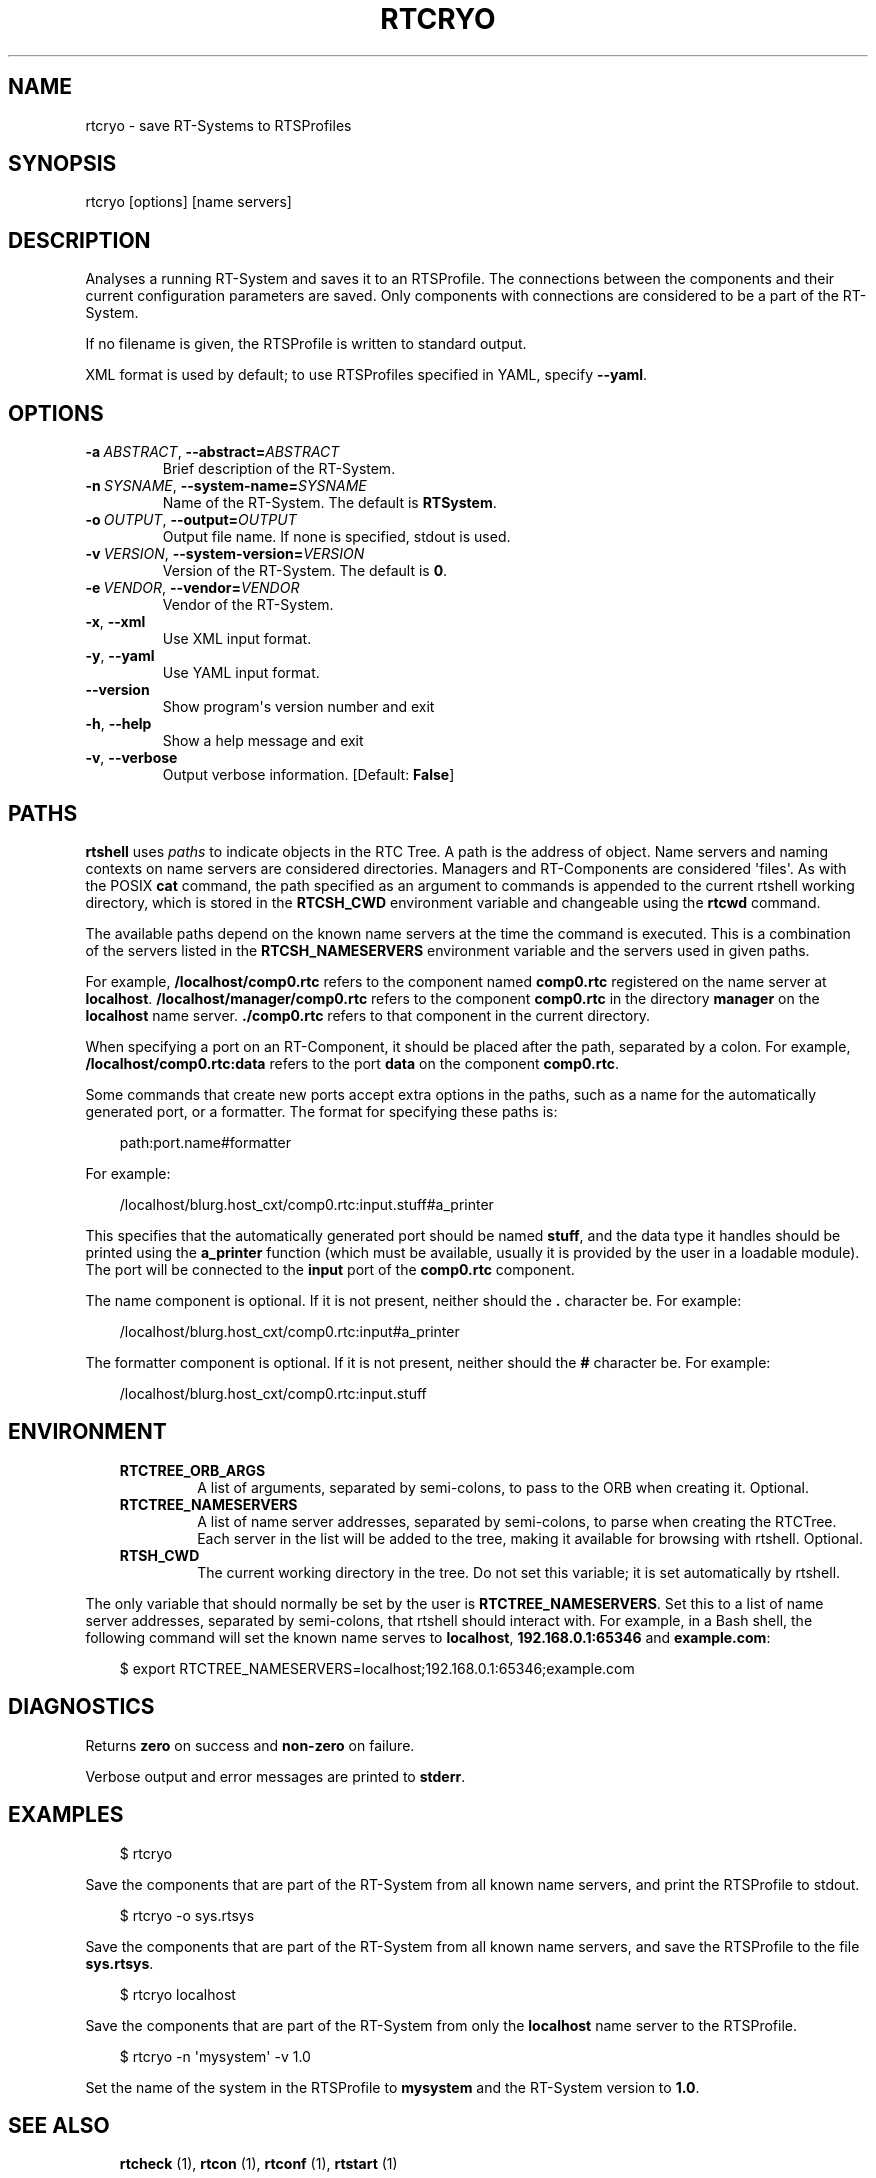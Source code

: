 .\" Man page generated from reStructuredText.
.
.
.nr rst2man-indent-level 0
.
.de1 rstReportMargin
\\$1 \\n[an-margin]
level \\n[rst2man-indent-level]
level margin: \\n[rst2man-indent\\n[rst2man-indent-level]]
-
\\n[rst2man-indent0]
\\n[rst2man-indent1]
\\n[rst2man-indent2]
..
.de1 INDENT
.\" .rstReportMargin pre:
. RS \\$1
. nr rst2man-indent\\n[rst2man-indent-level] \\n[an-margin]
. nr rst2man-indent-level +1
.\" .rstReportMargin post:
..
.de UNINDENT
. RE
.\" indent \\n[an-margin]
.\" old: \\n[rst2man-indent\\n[rst2man-indent-level]]
.nr rst2man-indent-level -1
.\" new: \\n[rst2man-indent\\n[rst2man-indent-level]]
.in \\n[rst2man-indent\\n[rst2man-indent-level]]u
..
.TH "RTCRYO" 1 "2015-08-13" "4.0" "User commands"
.SH NAME
rtcryo \- save RT-Systems to RTSProfiles
.SH SYNOPSIS
.sp
rtcryo [options] [name servers]
.SH DESCRIPTION
.sp
Analyses a running RT\-System and saves it to an RTSProfile. The
connections between the components and their current configuration
parameters are saved. Only components with connections are considered to
be a part of the RT\-System.
.sp
If no filename is given, the RTSProfile is written to standard output.
.sp
XML format is used by default; to use RTSProfiles specified in YAML,
specify \fB\-\-yaml\fP\&.
.SH OPTIONS
.INDENT 0.0
.TP
.BI \-a \ ABSTRACT\fR,\fB \ \-\-abstract\fB= ABSTRACT
Brief description of the RT\-System.
.TP
.BI \-n \ SYSNAME\fR,\fB \ \-\-system\-name\fB= SYSNAME
Name of the RT\-System. The default is \fBRTSystem\fP\&.
.TP
.BI \-o \ OUTPUT\fR,\fB \ \-\-output\fB= OUTPUT
Output file name. If none is specified, stdout is used.
.TP
.BI \-v \ VERSION\fR,\fB \ \-\-system\-version\fB= VERSION
Version of the RT\-System. The default is \fB0\fP\&.
.TP
.BI \-e \ VENDOR\fR,\fB \ \-\-vendor\fB= VENDOR
Vendor of the RT\-System.
.TP
.B  \-x\fP,\fB  \-\-xml
Use XML input format.
.TP
.B  \-y\fP,\fB  \-\-yaml
Use YAML input format.
.UNINDENT
.INDENT 0.0
.TP
.B  \-\-version
Show program\(aqs version number and exit
.TP
.B  \-h\fP,\fB  \-\-help
Show a help message and exit
.TP
.B  \-v\fP,\fB  \-\-verbose
Output verbose information. [Default: \fBFalse\fP]
.UNINDENT
.SH PATHS
.sp
\fBrtshell\fP uses \fIpaths\fP to indicate objects in the RTC Tree. A path is
the address of object. Name servers and naming contexts on name servers
are considered directories. Managers and RT\-Components are considered
\(aqfiles\(aq. As with the POSIX \fBcat\fP command, the path specified as an
argument to commands is appended to the current rtshell working
directory, which is stored in the \fBRTCSH_CWD\fP environment variable and
changeable using the \fBrtcwd\fP command.
.sp
The available paths depend on the known name servers at the time the
command is executed. This is a combination of the servers listed in the
\fBRTCSH_NAMESERVERS\fP environment variable and the servers used in given
paths.
.sp
For example, \fB/localhost/comp0.rtc\fP refers to the component named
\fBcomp0.rtc\fP registered on the name server at \fBlocalhost\fP\&.
\fB/localhost/manager/comp0.rtc\fP refers to the component \fBcomp0.rtc\fP
in the directory \fBmanager\fP on the \fBlocalhost\fP name server.
\fB\&./comp0.rtc\fP refers to that component in the current directory.
.sp
When specifying a port on an RT\-Component, it should be placed after the
path, separated by a colon. For example, \fB/localhost/comp0.rtc:data\fP
refers to the port \fBdata\fP on the component \fBcomp0.rtc\fP\&.
.sp
Some commands that create new ports accept extra options in the paths,
such as a name for the automatically generated port, or a formatter. The
format for specifying these paths is:
.INDENT 0.0
.INDENT 3.5
.sp
.EX
path:port.name#formatter
.EE
.UNINDENT
.UNINDENT
.sp
For example:
.INDENT 0.0
.INDENT 3.5
.sp
.EX
/localhost/blurg.host_cxt/comp0.rtc:input.stuff#a_printer
.EE
.UNINDENT
.UNINDENT
.sp
This specifies that the automatically generated port should be named
\fBstuff\fP, and the data type it handles should be printed using the
\fBa_printer\fP function (which must be available, usually it is provided
by the user in a loadable module). The port will be connected to the
\fBinput\fP port of the \fBcomp0.rtc\fP component.
.sp
The name component is optional. If it is not present, neither
should the \fB\&.\fP character be. For example:
.INDENT 0.0
.INDENT 3.5
.sp
.EX
/localhost/blurg.host_cxt/comp0.rtc:input#a_printer
.EE
.UNINDENT
.UNINDENT
.sp
The formatter component is optional. If it is not present, neither
should the \fB#\fP character be. For example:
.INDENT 0.0
.INDENT 3.5
.sp
.EX
/localhost/blurg.host_cxt/comp0.rtc:input.stuff
.EE
.UNINDENT
.UNINDENT
.SH ENVIRONMENT
.INDENT 0.0
.INDENT 3.5
.INDENT 0.0
.TP
.B RTCTREE_ORB_ARGS
A list of arguments, separated by semi\-colons, to pass to the ORB
when creating it. Optional.
.TP
.B RTCTREE_NAMESERVERS
A list of name server addresses, separated by semi\-colons, to parse
when creating the RTCTree. Each server in the list will be added to
the tree, making it available for browsing with rtshell.  Optional.
.TP
.B RTSH_CWD
The current working directory in the tree. Do not set this variable;
it is set automatically by rtshell.
.UNINDENT
.UNINDENT
.UNINDENT
.sp
The only variable that should normally be set by the user is
\fBRTCTREE_NAMESERVERS\fP\&. Set this to a list of name server addresses,
separated by semi\-colons, that rtshell should interact with. For
example, in a Bash shell, the following command will set the known name
serves to \fBlocalhost\fP, \fB192.168.0.1:65346\fP and \fBexample.com\fP:
.INDENT 0.0
.INDENT 3.5
.sp
.EX
$ export RTCTREE_NAMESERVERS=localhost;192.168.0.1:65346;example.com
.EE
.UNINDENT
.UNINDENT
.SH DIAGNOSTICS
.sp
Returns \fBzero\fP on success and \fBnon\-zero\fP on failure.
.sp
Verbose output and error messages are printed to \fBstderr\fP\&.
.SH EXAMPLES
.INDENT 0.0
.INDENT 3.5
.sp
.EX
$ rtcryo
.EE
.UNINDENT
.UNINDENT
.sp
Save the components that are part of the RT\-System from all known name
servers, and print the RTSProfile to stdout.
.INDENT 0.0
.INDENT 3.5
.sp
.EX
$ rtcryo \-o sys.rtsys
.EE
.UNINDENT
.UNINDENT
.sp
Save the components that are part of the RT\-System from all known name
servers, and save the RTSProfile to the file \fBsys.rtsys\fP\&.
.INDENT 0.0
.INDENT 3.5
.sp
.EX
$ rtcryo localhost
.EE
.UNINDENT
.UNINDENT
.sp
Save the components that are part of the RT\-System from only the
\fBlocalhost\fP name server to the RTSProfile.
.INDENT 0.0
.INDENT 3.5
.sp
.EX
$ rtcryo \-n \(aqmysystem\(aq \-v 1.0
.EE
.UNINDENT
.UNINDENT
.sp
Set the name of the system in the RTSProfile to \fBmysystem\fP and the
RT\-System version to \fB1.0\fP\&.
.SH SEE ALSO
.INDENT 0.0
.INDENT 3.5
\fBrtcheck\fP (1),
\fBrtcon\fP (1),
\fBrtconf\fP (1),
\fBrtstart\fP (1)
.UNINDENT
.UNINDENT
.SH AUTHOR
Geoffrey Biggs and contributors
.SH COPYRIGHT
LGPL3
.\" Generated by docutils manpage writer.
.
